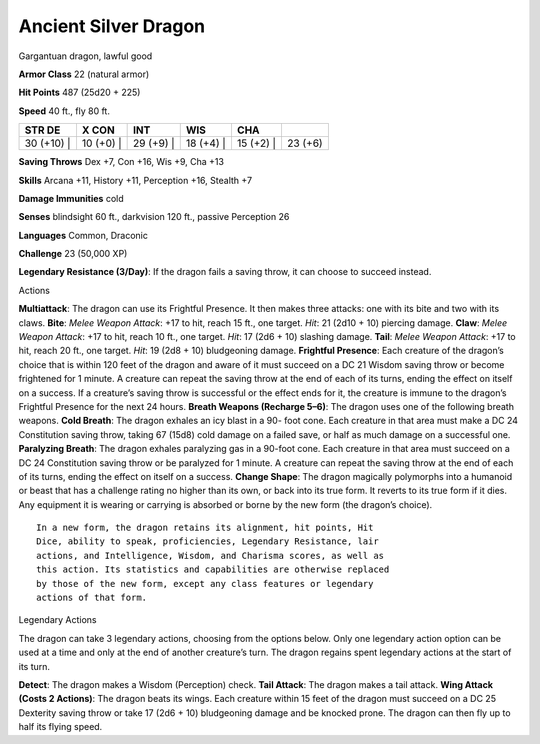Ancient Silver Dragon  
---------


Gargantuan dragon, lawful good

**Armor Class** 22 (natural armor)

**Hit Points** 487 (25d20 + 225)

**Speed** 40 ft., fly 80 ft.

+---------------+--------------+--------------+--------------+--------------+-----------+
| STR DE        | X CON        | INT          | WIS          | CHA          |           |
+===============+==============+==============+==============+==============+===========+
| 30 (+10) \|   | 10 (+0) \|   | 29 (+9) \|   | 18 (+4) \|   | 15 (+2) \|   | 23 (+6)   |
+---------------+--------------+--------------+--------------+--------------+-----------+

**Saving Throws** Dex +7, Con +16, Wis +9, Cha +13

**Skills** Arcana +11, History +11, Perception +16, Stealth +7

**Damage Immunities** cold

**Senses** blindsight 60 ft., darkvision 120 ft., passive Perception 26

**Languages** Common, Draconic

**Challenge** 23 (50,000 XP)

**Legendary Resistance (3/Day)**: If the dragon fails a saving throw, it
can choose to succeed instead.

Actions

**Multiattack**: The dragon can use its Frightful Presence. It then
makes three attacks: one with its bite and two with its claws. **Bite**:
*Melee Weapon Attack*: +17 to hit, reach 15 ft., one target. *Hit*: 21
(2d10 + 10) piercing damage. **Claw**: *Melee Weapon Attack*: +17 to
hit, reach 10 ft., one target. *Hit*: 17 (2d6 + 10) slashing damage.
**Tail**: *Melee Weapon Attack*: +17 to hit, reach 20 ft., one target.
*Hit*: 19 (2d8 + 10) bludgeoning damage. **Frightful Presence**: Each
creature of the dragon’s choice that is within 120 feet of the dragon
and aware of it must succeed on a DC 21 Wisdom saving throw or become
frightened for 1 minute. A creature can repeat the saving throw at the
end of each of its turns, ending the effect on itself on a success. If a
creature’s saving throw is successful or the effect ends for it, the
creature is immune to the dragon’s Frightful Presence for the next 24
hours. **Breath Weapons (Recharge 5–6)**: The dragon uses one of the
following breath weapons. **Cold Breath**: The dragon exhales an icy
blast in a 90- foot cone. Each creature in that area must make a DC 24
Constitution saving throw, taking 67 (15d8) cold damage on a failed
save, or half as much damage on a successful one. **Paralyzing Breath**:
The dragon exhales paralyzing gas in a 90-foot cone. Each creature in
that area must succeed on a DC 24 Constitution saving throw or be
paralyzed for 1 minute. A creature can repeat the saving throw at the
end of each of its turns, ending the effect on itself on a success.
**Change Shape**: The dragon magically polymorphs into a humanoid or
beast that has a challenge rating no higher than its own, or back into
its true form. It reverts to its true form if it dies. Any equipment it
is wearing or carrying is absorbed or borne by the new form (the
dragon’s choice).

::

    In a new form, the dragon retains its alignment, hit points, Hit
    Dice, ability to speak, proficiencies, Legendary Resistance, lair
    actions, and Intelligence, Wisdom, and Charisma scores, as well as
    this action. Its statistics and capabilities are otherwise replaced
    by those of the new form, except any class features or legendary
    actions of that form.

Legendary Actions

The dragon can take 3 legendary actions, choosing from the options
below. Only one legendary action option can be used at a time and only
at the end of another creature’s turn. The dragon regains spent
legendary actions at the start of its turn.

**Detect**: The dragon makes a Wisdom (Perception) check. **Tail
Attack**: The dragon makes a tail attack. **Wing Attack (Costs 2
Actions)**: The dragon beats its wings. Each creature within 15 feet of
the dragon must succeed on a DC 25 Dexterity saving throw or take 17
(2d6 + 10) bludgeoning damage and be knocked prone. The dragon can then
fly up to half its flying speed.
